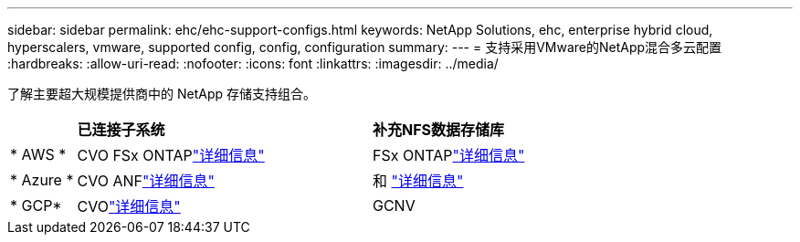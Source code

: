 ---
sidebar: sidebar 
permalink: ehc/ehc-support-configs.html 
keywords: NetApp Solutions, ehc, enterprise hybrid cloud, hyperscalers, vmware, supported config, config, configuration 
summary:  
---
= 支持采用VMware的NetApp混合多云配置
:hardbreaks:
:allow-uri-read: 
:nofooter: 
:icons: font
:linkattrs: 
:imagesdir: ../media/


[role="lead"]
了解主要超大规模提供商中的 NetApp 存储支持组合。

[cols="10%, 45%, 45%"]
|===


|  | *已连接子系统* | *补充NFS数据存储库* 


| * AWS * | CVO FSx ONTAPlink:aws-guest.html["详细信息"] | FSx ONTAPlink:aws-native-overview.html["详细信息"] 


| * Azure * | CVO ANFlink:azure-guest.html["详细信息"] | 和 link:azure-native-overview.html["详细信息"] 


| * GCP* | CVOlink:gcp-guest.html["详细信息"] | GCNV 
|===